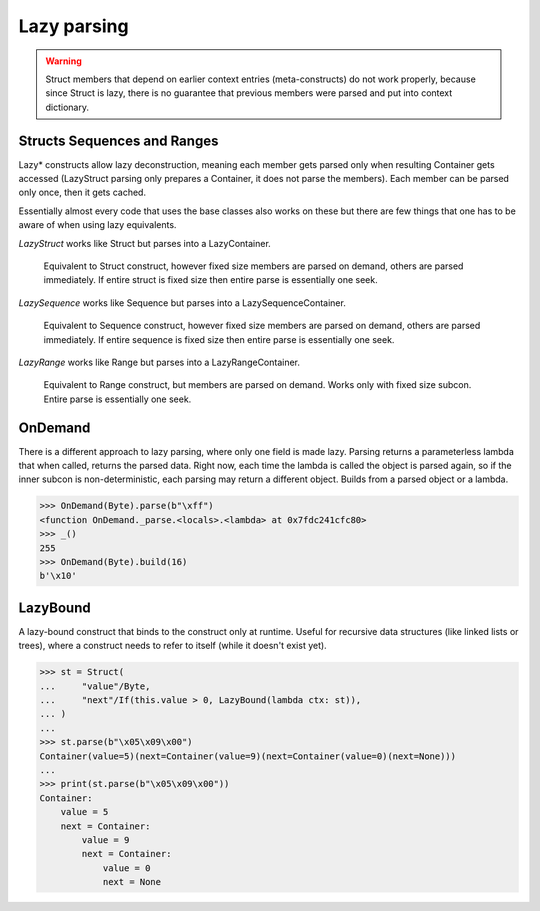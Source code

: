 ============
Lazy parsing
============

.. warning::

    Struct members that depend on earlier context entries (meta-constructs) do not work properly, because since Struct is lazy, there is no guarantee that previous members were parsed and put into context dictionary.

Structs Sequences and Ranges
----------------------------

Lazy* constructs allow lazy deconstruction, meaning each member gets parsed only when resulting Container gets accessed (LazyStruct parsing only prepares a Container, it does not parse the members). Each member can be parsed only once, then it gets cached.

Essentially almost every code that uses the base classes also works on these but there are few things that one has to be aware of when using lazy equivalents.

`LazyStruct` works like Struct but parses into a LazyContainer.

    Equivalent to Struct construct, however fixed size members are parsed on demand, others are parsed immediately. If entire struct is fixed size then entire parse is essentially one seek.

`LazySequence` works like Sequence but parses into a LazySequenceContainer.

    Equivalent to Sequence construct, however fixed size members are parsed on demand, others are parsed immediately. If entire sequence is fixed size then entire parse is essentially one seek.

`LazyRange` works like Range but parses into a LazyRangeContainer.

    Equivalent to Range construct, but members are parsed on demand. Works only with fixed size subcon. Entire parse is essentially one seek.


OnDemand
--------

There is a different approach to lazy parsing, where only one field is made lazy. Parsing returns a parameterless lambda that when called, returns the parsed data. Right now, each time the lambda is called the object is parsed again, so if the inner subcon is non-deterministic, each parsing may return a different object. Builds from a parsed object or a lambda.

>>> OnDemand(Byte).parse(b"\xff")
<function OnDemand._parse.<locals>.<lambda> at 0x7fdc241cfc80>
>>> _()
255
>>> OnDemand(Byte).build(16)
b'\x10'


LazyBound
---------

A lazy-bound construct that binds to the construct only at runtime. Useful for recursive data structures (like linked lists or trees), where a construct needs to refer to itself (while it doesn't exist yet).

>>> st = Struct(
...     "value"/Byte,
...     "next"/If(this.value > 0, LazyBound(lambda ctx: st)),
... )
...
>>> st.parse(b"\x05\x09\x00")
Container(value=5)(next=Container(value=9)(next=Container(value=0)(next=None)))
...
>>> print(st.parse(b"\x05\x09\x00"))
Container: 
    value = 5
    next = Container: 
        value = 9
        next = Container: 
            value = 0
            next = None

